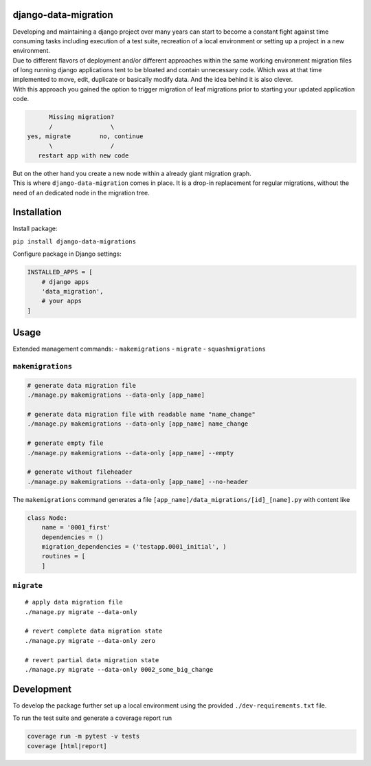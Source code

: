 django-data-migration
=====================

|Test dev branch|
|Pypi|

| Developing and maintaining a django project over many years can start to become a constant fight against time consuming tasks including execution of a test suite, recreation of a local environment or setting up a project in a new environment.

| Due to different flavors of deployment and/or different approaches within the same working environment migration files of long running django applications tent to be bloated and contain unnecessary code. Which was at that time implemented to move, edit, duplicate or basically modify data. And the idea behind it is also clever.

| With this approach you gained the option to trigger migration of leaf migrations prior to starting your updated application code.

.. code:: text

           Missing migration?
           /                \
     yes, migrate        no, continue
           \                /
        restart app with new code

| But on the other hand you create a new node within a already giant migration graph.
| This is where ``django-data-migration`` comes in place. It is a drop-in replacement for regular migrations, without the need of an dedicated node in the migration tree.

Installation
============

Install package:

| ``pip install django-data-migrations``

Configure package in Django settings:

.. code:: python

    INSTALLED_APPS = [
        # django apps
        'data_migration',
        # your apps
    ]

Usage
=====

Extended management commands: - ``makemigrations`` - ``migrate`` -
``squashmigrations``

``makemigrations``
~~~~~~~~~~~~~~~~~~

.. code:: python

    # generate data migration file
    ./manage.py makemigrations --data-only [app_name]

    # generate data migration file with readable name "name_change"
    ./manage.py makemigrations --data-only [app_name] name_change

    # generate empty file
    ./manage.py makemigrations --data-only [app_name] --empty

    # generate without fileheader
    ./manage.py makemigrations --data-only [app_name] --no-header

The ``makemigrations`` command generates a file
``[app_name]/data_migrations/[id]_[name].py`` with content like

.. code:: python

    class Node:
        name = '0001_first'
        dependencies = ()
        migration_dependencies = ('testapp.0001_initial', )
        routines = [
        ]

``migrate``
~~~~~~~~~~~

::

    # apply data migration file
    ./manage.py migrate --data-only

    # revert complete data migration state
    ./manage.py migrate --data-only zero

    # revert partial data migration state
    ./manage.py migrate --data-only 0002_some_big_change

Development
===========

To develop the package further set up a local environment using the
provided ``./dev-requirements.txt`` file.

To run the test suite and generate a coverage report run

.. code:: shell

    coverage run -m pytest -v tests
    coverage [html|report]

.. |Test dev branch| image:: https://github.com/philsupertramp/django-data-migration/actions/workflows/test-dev.yml/badge.svg?branch=dev
   :target: https://github.com/philsupertramp/django-data-migration/actions/workflows/test-dev.yml

.. |Pypi| image:: https://badge.fury.io/py/django-data-migrations.svg
    :target: https://badge.fury.io/py/django-data-migrations
